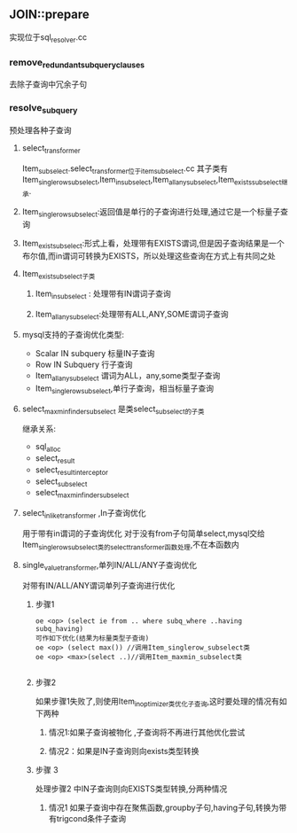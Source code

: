 ** JOIN::prepare
   实现位于sql_resolver.cc
*** remove_redundant_subquery_clauses
    去除子查询中冗余子句
*** resolve_subquery
    预处理各种子查询
**** select_transformer
     Item_subselect.select_transformer位于item_subselect.cc
     其子类有Item_singlerow_subselect,Item_in_subselect,Item_allany_subselect,Item_exists_subselect继承.
**** Item_singlerow_subselect:返回值是单行的子查询进行处理,通过它是一个标量子查询
**** Item_exist_subselect:形式上看，处理带有EXISTS谓词,但是因子查询结果是一个布尔值,而in谓词可转换为EXISTS，所以处理这些查询在方式上有共同之处
**** Item_exist_subselect子类
***** Item_in_subselect : 处理带有IN谓词子查询
***** Item_allany_subselect:处理带有ALL,ANY,SOME谓词子查询
**** mysql支持的子查询优化类型:
- Scalar IN subquery 标量IN子查询
- Row IN Subquery 行子查询
- Item_allany_subselect 谓词为ALL，any,some类型子查询
- Item_singlerow_subselect,单行子查询，相当标量子查询
**** select_max_min_finder_subselect 是类select_subselect的子类
     继承关系:
- sql_alloc
- select_result
- select_result_interceptor
- select_subselect
- select_max_min_finder_subselect
**** select_in_like_transformer ,In子查询优化
     用于带有in谓词的子查询优化
     对于没有from子句简单select,mysql交给Item_singlerow_subselect类的select_transformer函数处理,不在本函数内
**** single_value_transformer,单列IN/ALL/ANY子查询优化
     对带有IN/ALL/ANY谓词单列子查询进行优化
***** 步骤1
#+BEGIN_SRC 
oe <op> (select ie from .. where subq_where ..having subq_having)
可作如下优化(结果为标量类型子查询)
oe <op> (select max()) //调用Item_singlerow_subselect类
oe <op> <max>(select ..)//调用Item_maxmin_subselect类

#+END_SRC
***** 步骤2
      如果步骤1失败了,则使用Item_in_optimizer类优化子查询,这时要处理的情况有如下两种
****** 情况1:如果子查询被物化 ,子查询将不再进行其他优化尝试
****** 情况2：如果是IN子查询则向exists类型转换
***** 步骤 3
      处理步骤2 中IN子查询则向EXISTS类型转换,分两种情况
****** 情况1 如果子查询中存在聚焦函数,groupby子句,having子句,转换为带有trigcond条件子查询
